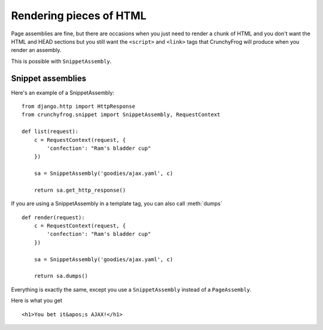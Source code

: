 ========================
Rendering pieces of HTML
========================

Page assemblies are fine, but there are occasions when you just need to render a
chunk of HTML and you don't want the HTML and HEAD sections but you still want
the ``<script>`` and ``<link>`` tags that CrunchyFrog will produce when you
render an assembly.

This is possible with ``SnippetAssembly``.

.. todo:: This really needs some updating, the section "Here is what you get" is
   completely wrong at this point.  And we need to update the usage.  Once for
   AJAX and one for template tags.  This is confusing we've found out at LB.

Snippet assemblies
------------------

Here's an example of a SnippetAssembly::

    from django.http import HttpResponse
    from crunchyfrog.snippet import SnippetAssembly, RequestContext

    def list(request):
        c = RequestContext(request, {
            'confection': "Ram's bladder cup"
        })

        sa = SnippetAssembly('goodies/ajax.yaml', c)

        return sa.get_http_response()

If you are using a SnippetAssembly in a template tag, you can also call
:meth:`dumps` ::

    def render(request):
        c = RequestContext(request, {
            'confection': "Ram's bladder cup"
        })

        sa = SnippetAssembly('goodies/ajax.yaml', c)

        return sa.dumps()

Everything is exactly the same, except you use a ``SnippetAssembly`` instead of
a ``PageAssembly``.

Here is what you get ::

        <h1>You bet it&apos;s AJAX!</h1>
